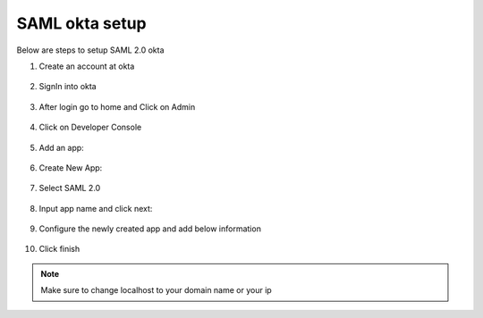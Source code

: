 SAML okta setup
==============

Below are steps to setup SAML 2.0 okta

1. Create an account at okta

.. figure:: ../../_assets/authentication/okta_signin_url.png
   :alt: sso
   :width: 60%
   
2. SignIn into okta

.. figure:: ../../_assets/authentication/okta_sigin_credential.PNG
   :alt: sso
   :width: 60%
   
3. After login go to home and Click on Admin   

.. figure:: ../../_assets/authentication/okta_admin.png
   :alt: sso
   :width: 60%

4. Click on Developer Console

.. figure:: ../../_assets/authentication/okta_app.png
   :alt: sso
   :width: 60%
   
5. Add an app:

.. figure:: ../../_assets/authentication/okta_addapp.png
   :alt: sso
   :width: 60%

6. Create New App:

.. figure:: ../../_assets/authentication/okta_add_app.png
   :alt: sso
   :width: 60%

7. Select SAML 2.0

.. figure:: ../../_assets/authentication/okta_saml.png
   :alt: sso
   :width: 60%
   
8. Input app name and click next:

.. figure:: ../../_assets/authentication/okta_config.png
   :alt: sso
   :width: 60%

9. Configure the newly created app and add below information

.. figure:: ../../_assets/authentication/okta_general_settings.png
   :alt: sso
   :width: 60%



10. Click finish

.. figure:: ../../_assets/authentication/okta_finish.png
   :alt: sso
   :width: 60%
   
   
.. note::  Make sure to change localhost to your domain name or your ip
